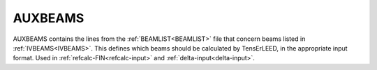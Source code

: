 .. _auxbeams:

AUXBEAMS
========

AUXBEAMS contains the lines from the :ref:`BEAMLIST<BEAMLIST>` file 
that concern beams listed in :ref:`IVBEAMS<IVBEAMS>`.
This defines which
beams should be calculated by TensErLEED, in the appropriate input 
format.
Used in :ref:`refcalc-FIN<refcalc-input>` and 
:ref:`delta-input<delta-input>`.

